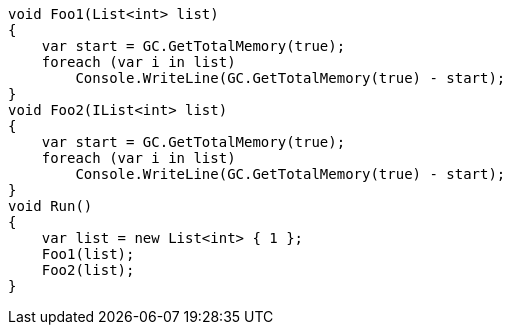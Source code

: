 [cs]
----
void Foo1(List<int> list)
{
    var start = GC.GetTotalMemory(true);
    foreach (var i in list)
        Console.WriteLine(GC.GetTotalMemory(true) - start);
}
void Foo2(IList<int> list)
{
    var start = GC.GetTotalMemory(true);
    foreach (var i in list)
        Console.WriteLine(GC.GetTotalMemory(true) - start);
}
void Run()
{
    var list = new List<int> { 1 };
    Foo1(list);
    Foo2(list);
}
----